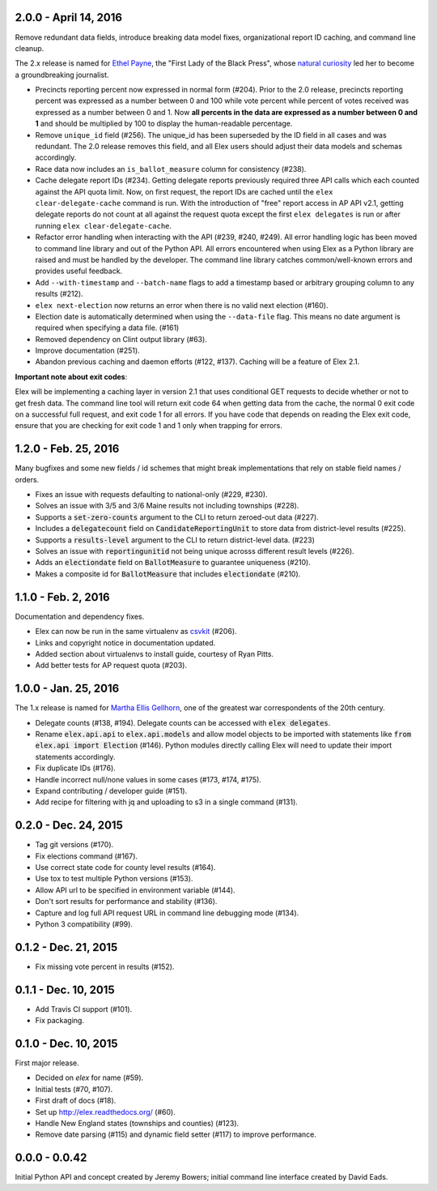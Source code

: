 2.0.0 - April 14, 2016
----------------------

Remove redundant data fields, introduce breaking data model fixes, organizational report ID caching, and command line cleanup.

The 2.x release is named for `Ethel Payne <https://en.wikipedia.org/wiki/Ethel_L._Payne>`_, the "First Lady of the Black Press", whose `natural curiosity <http://beta.wpcf.org/oralhistory/payn.html>`_ led her to become a groundbreaking journalist.

* Precincts reporting percent now expressed in normal form (#204). Prior to the 2.0 release, precincts reporting percent was expressed as a number between 0 and 100 while vote percent while percent of votes received was expressed as a number between 0 and 1. Now **all percents in the data are expressed as a number between 0 and 1** and should be multiplied by 100 to display the human-readable percentage.
* Remove ``unique_id`` field (#256). The unique_id has been superseded by the ID field in all cases and was redundant. The 2.0 release removes this field, and all Elex users should adjust their data models and schemas accordingly.
* Race data now includes an ``is_ballot_measure`` column for consistency (#238).
* Cache delegate report IDs (#234). Getting delegate reports previously required three API calls which each counted against the API quota limit. Now, on first request, the report IDs are cached until the ``elex clear-delegate-cache`` command is run. With the introduction of "free" report access in AP API v2.1, getting delegate reports do not count at all against the request quota except the first ``elex delegates`` is run or after running ``elex clear-delegate-cache``.
* Refactor error handling when interacting with the API (#239, #240, #249). All error handling logic has been moved to command line library and out of the Python API. All errors encountered when using Elex as a Python library are raised and must be handled by the developer. The command line library catches common/well-known errors and provides useful feedback.
* Add ``--with-timestamp`` and ``--batch-name`` flags to add a timestamp based or arbitrary grouping column to any results (#212).
* ``elex next-election`` now returns an error when there is no valid next election (#160).
* Election date is automatically determined when using the ``--data-file`` flag. This means no date argument is required when specifying a data file. (#161)
* Removed dependency on Clint output library (#63).
* Improve documentation (#251).
* Abandon previous caching and daemon efforts (#122, #137). Caching will be a feature of Elex 2.1.

**Important note about exit codes**:

Elex will be implementing a caching layer in version 2.1 that uses conditional GET requests to decide whether or not to get fresh data. The command line tool will return exit code 64 when getting data from the cache, the normal 0 exit code on a successful full request, and exit code 1 for all errors. If you have code that depends on reading the Elex exit code, ensure that you are checking for exit code 1 and 1 only when trapping for errors.


1.2.0 - Feb. 25, 2016
----------------------
Many bugfixes and some new fields / id schemes that might break implementations that rely on stable field names / orders.

* Fixes an issue with requests defaulting to national-only (#229, #230).
* Solves an issue with 3/5 and 3/6 Maine results not including townships (#228).
* Supports a :code:`set-zero-counts` argument to the CLI to return zeroed-out data (#227).
* Includes a :code:`delegatecount` field on :code:`CandidateReportingUnit` to store data from district-level results (#225).
* Supports a :code:`results-level` argument to the CLI to return district-level data. (#223)
* Solves an issue with :code:`reportingunitid` not being unique acrosss different result levels (#226).
* Adds an :code:`electiondate` field on :code:`BallotMeasure` to guarantee uniqueness (#210).
* Makes a composite id for :code:`BallotMeasure` that includes :code:`electiondate` (#210).

1.1.0 - Feb. 2, 2016
--------------------

Documentation and dependency fixes.

* Elex can now be run in the same virtualenv as `csvkit <http://csvkit.readthedocs.org/>`_ (#206).
* Links and copyright notice in documentation updated.
* Added section about virtualenvs to install guide, courtesy of Ryan Pitts.
* Add better tests for AP request quota (#203).

1.0.0 - Jan. 25, 2016
---------------------

The 1.x release is named for `Martha Ellis Gellhorn <https://en.wikipedia.org/wiki/Martha_Gellhorn>`_, one of the greatest war correspondents of the 20th century.

* Delegate counts (#138, #194). Delegate counts can be accessed with :code:`elex delegates`.
* Rename :code:`elex.api.api` to :code:`elex.api.models` and allow model objects to be imported with statements like :code:`from elex.api import Election` (#146). Python modules directly calling Elex will need to update their import statements accordingly.
* Fix duplicate IDs (#176).
* Handle incorrect null/none values in some cases (#173, #174, #175).
* Expand contributing / developer guide (#151).
* Add recipe for filtering with jq and uploading to s3 in a single command (#131).

0.2.0 -  Dec. 24, 2015
----------------------

* Tag git versions (#170).
* Fix elections command (#167).
* Use correct state code for county level results (#164).
* Use tox to test multiple Python versions (#153).
* Allow API url to be specified in environment variable (#144).
* Don't sort results for performance and stability (#136).
* Capture and log full API request URL in command line debugging mode (#134).
* Python 3 compatibility (#99).

0.1.2 - Dec. 21, 2015
---------------------

* Fix missing vote percent in results (#152).

0.1.1 - Dec. 10, 2015
-----------------------

* Add Travis CI support (#101).
* Fix packaging.

0.1.0 - Dec. 10, 2015
---------------------

First major release.

* Decided on `elex` for name (#59).
* Initial tests (#70, #107).
* First draft of docs (#18).
* Set up http://elex.readthedocs.org/ (#60).
* Handle New England states (townships and counties) (#123).
* Remove date parsing (#115) and dynamic field setter (#117) to improve performance.

0.0.0 - 0.0.42
--------------

Initial Python API and concept created by Jeremy Bowers; initial command line interface created by David Eads.

